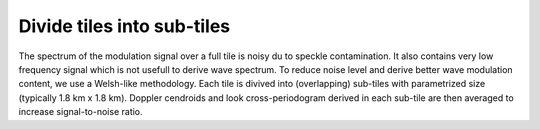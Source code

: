 .. _periodo:

===========================
Divide tiles into sub-tiles
===========================

The spectrum of the modulation signal over a full tile is noisy du to speckle contamination.
It also contains very low frequency signal which is not usefull to derive wave spectrum.
To reduce noise level and derive better wave modulation content, we use a Welsh-like methodology.
Each tile is divived into (overlapping) sub-tiles with parametrized size (typically 1.8 km x 1.8 km).
Doppler cendroids and look cross-periodogram derived in each sub-tile are then averaged to increase signal-to-noise ratio.